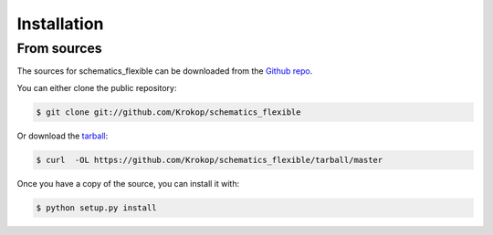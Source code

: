 .. highlight:: shell

============
Installation
============

From sources
------------

The sources for schematics_flexible can be downloaded from the `Github repo`_.

You can either clone the public repository:

.. code-block:: console

    $ git clone git://github.com/Krokop/schematics_flexible

Or download the `tarball`_:

.. code-block:: console

    $ curl  -OL https://github.com/Krokop/schematics_flexible/tarball/master

Once you have a copy of the source, you can install it with:

.. code-block:: console

    $ python setup.py install


.. _Github repo: https://github.com/Krokop/schematics_flexible
.. _tarball: https://github.com/Krokop/schematics_flexible/tarball/master
